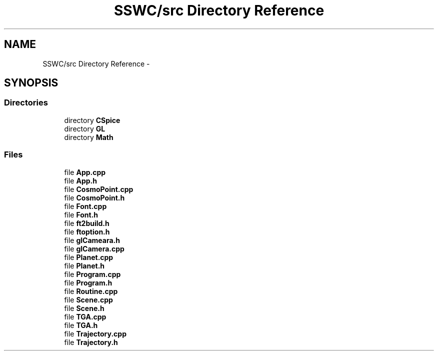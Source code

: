 .TH "SSWC/src Directory Reference" 3 "Mon May 9 2016" "Version 0.1" "MissionsVisualizer" \" -*- nroff -*-
.ad l
.nh
.SH NAME
SSWC/src Directory Reference \- 
.SH SYNOPSIS
.br
.PP
.SS "Directories"

.in +1c
.ti -1c
.RI "directory \fBCSpice\fP"
.br
.ti -1c
.RI "directory \fBGL\fP"
.br
.ti -1c
.RI "directory \fBMath\fP"
.br
.in -1c
.SS "Files"

.in +1c
.ti -1c
.RI "file \fBApp\&.cpp\fP"
.br
.ti -1c
.RI "file \fBApp\&.h\fP"
.br
.ti -1c
.RI "file \fBCosmoPoint\&.cpp\fP"
.br
.ti -1c
.RI "file \fBCosmoPoint\&.h\fP"
.br
.ti -1c
.RI "file \fBFont\&.cpp\fP"
.br
.ti -1c
.RI "file \fBFont\&.h\fP"
.br
.ti -1c
.RI "file \fBft2build\&.h\fP"
.br
.ti -1c
.RI "file \fBftoption\&.h\fP"
.br
.ti -1c
.RI "file \fBglCameara\&.h\fP"
.br
.ti -1c
.RI "file \fBglCamera\&.cpp\fP"
.br
.ti -1c
.RI "file \fBPlanet\&.cpp\fP"
.br
.ti -1c
.RI "file \fBPlanet\&.h\fP"
.br
.ti -1c
.RI "file \fBProgram\&.cpp\fP"
.br
.ti -1c
.RI "file \fBProgram\&.h\fP"
.br
.ti -1c
.RI "file \fBRoutine\&.cpp\fP"
.br
.ti -1c
.RI "file \fBScene\&.cpp\fP"
.br
.ti -1c
.RI "file \fBScene\&.h\fP"
.br
.ti -1c
.RI "file \fBTGA\&.cpp\fP"
.br
.ti -1c
.RI "file \fBTGA\&.h\fP"
.br
.ti -1c
.RI "file \fBTrajectory\&.cpp\fP"
.br
.ti -1c
.RI "file \fBTrajectory\&.h\fP"
.br
.in -1c

